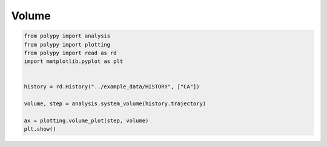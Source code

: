 Volume
======

.. code-block:: python

    from polypy import analysis
    from polypy import plotting
    from polypy import read as rd
    import matplotlib.pyplot as plt


    history = rd.History("../example_data/HISTORY", ["CA"])

    volume, step = analysis.system_volume(history.trajectory)

    ax = plotting.volume_plot(step, volume)
    plt.show()


.. image:: Figures/volume.png
    :align: center